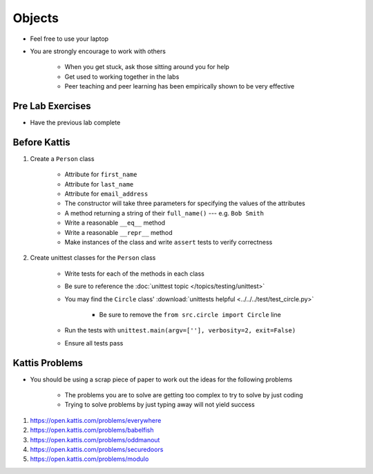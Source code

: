 *******
Objects
*******

* Feel free to use your laptop
* You are strongly encourage to work with others

    * When you get stuck, ask those sitting around you for help
    * Get used to working together in the labs
    * Peer teaching and peer learning has been empirically shown to be very effective



Pre Lab Exercises
=================

* Have the previous lab complete



Before Kattis
=============

#. Create a ``Person`` class

    * Attribute for ``first_name``
    * Attribute for ``last_name``
    * Attribute for ``email_address``
    * The constructor will take three parameters for specifying the values of the attributes
    * A method returning a string of their ``full_name()`` --- e.g. ``Bob Smith``
    * Write a reasonable ``__eq__`` method
    * Write a reasonable ``__repr__`` method
    * Make instances of the class and write ``assert`` tests to verify correctness


#. Create unittest classes for the ``Person`` class

    * Write tests for each of the methods in each class
    * Be sure to reference the :doc:`unittest topic </topics/testing/unittest>`
    * You may find the ``Circle`` class' :download:`unittests helpful <../../../test/test_circle.py>`

        * Be sure to remove the ``from src.circle import Circle`` line


    * Run the tests with ``unittest.main(argv=[''], verbosity=2, exit=False)``
    * Ensure all tests pass



Kattis Problems
===============

* You should be using a scrap piece of paper to work out the ideas for the following problems

    * The problems you are to solve are getting too complex to try to solve by just coding
    * Trying to solve problems by just typing away will not yield success


#. https://open.kattis.com/problems/everywhere
#. https://open.kattis.com/problems/babelfish
#. https://open.kattis.com/problems/oddmanout
#. https://open.kattis.com/problems/securedoors
#. https://open.kattis.com/problems/modulo
